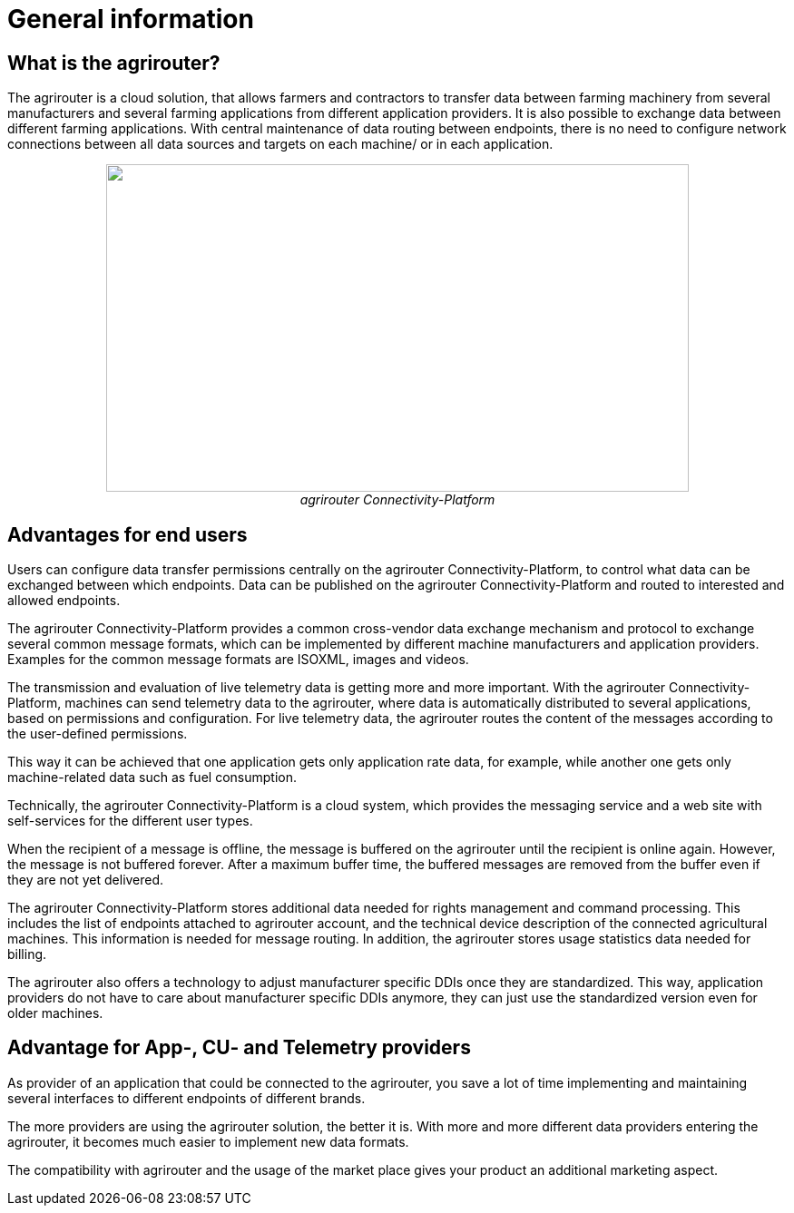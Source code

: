 :imagesdir: ./../assets/images/

= General information

== What is the agrirouter?

The agrirouter is a cloud solution, that allows farmers and contractors to transfer data between farming machinery from several manufacturers and several farming applications from different application providers. It is also possible to exchange data between different farming applications. With central maintenance of data routing between endpoints, there is no need to configure network connections between all data sources and targets on each machine/ or in each application.

++++
<p align="center">
 <img src="./../assets/images/ig1\image1.jpeg" width="642px" height="361px"><br>
 <i>agrirouter Connectivity-Platform</i>
</p>
++++


== Advantages for end users

Users can configure data transfer permissions centrally on the agrirouter Connectivity-Platform, to control what data can be exchanged between which endpoints. Data can be published on the agrirouter Connectivity-Platform and routed to interested and allowed endpoints.

The agrirouter Connectivity-Platform provides a common cross-vendor data exchange mechanism and protocol to exchange several common message formats, which can be implemented by different machine manufacturers and application providers. Examples for the common message formats are ISOXML, images and videos.
//TODO: Add link to TMTs

The transmission and evaluation of live telemetry data is getting more and more important. 
With the agrirouter Connectivity-Platform, machines can send telemetry data to the agrirouter, where data is automatically distributed to several applications, based on permissions and configuration. 
For live telemetry data, the agrirouter routes the content of the messages according to the user-defined permissions.

This way it can be achieved that one application gets only application rate data, for example, while another one gets only machine-related data such as fuel consumption.

Technically, the agrirouter Connectivity-Platform is a cloud system, which provides the messaging service and a web site with self-services for the different user types.

When the recipient of a message is offline, the message is buffered on the agrirouter until the recipient is online again. However, the message is not buffered forever. After a maximum buffer time, the buffered messages are removed from the buffer even if they are not yet delivered.

The agrirouter Connectivity-Platform stores additional data needed for rights management and command processing. This includes the list of endpoints attached to agrirouter account, and the technical device description of the connected agricultural machines. This information is needed for message routing. In addition, the agrirouter stores usage statistics data needed for billing.

The agrirouter also offers a technology to adjust manufacturer specific DDIs once they are standardized. This way, application providers do not have to care about manufacturer specific DDIs anymore, they can just use the standardized version even for older machines.

== Advantage for App-, CU- and Telemetry providers

As provider of an application that could be connected to the agrirouter, you save a lot of time implementing and maintaining several interfaces to different endpoints of different brands.

The more providers are using the agrirouter solution, the better it is. With more and more different data providers entering the agrirouter, it becomes much easier to implement new data formats.

The compatibility with agrirouter and the usage of the market place gives your product an additional marketing aspect.
